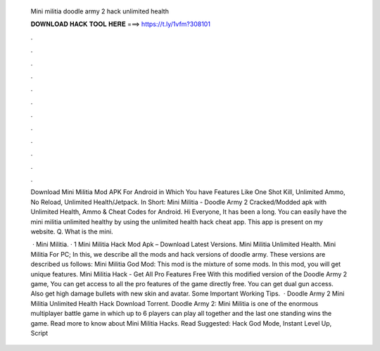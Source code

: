   Mini militia doodle army 2 hack unlimited health
  
  
  
  𝐃𝐎𝐖𝐍𝐋𝐎𝐀𝐃 𝐇𝐀𝐂𝐊 𝐓𝐎𝐎𝐋 𝐇𝐄𝐑𝐄 ===> https://t.ly/1vfm?308101
  
  
  
  .
  
  
  
  .
  
  
  
  .
  
  
  
  .
  
  
  
  .
  
  
  
  .
  
  
  
  .
  
  
  
  .
  
  
  
  .
  
  
  
  .
  
  
  
  .
  
  
  
  .
  
  Download Mini Militia Mod APK For Android in Which You have Features Like One Shot Kill, Unlimited Ammo, No Reload, Unlimited Health/Jetpack. In Short: Mini Militia - Doodle Army 2 Cracked/Modded apk with Unlimited Health, Ammo & Cheat Codes for Android. Hi Everyone, It has been a long. You can easily have the mini militia unlimited healthy by using the unlimited health hack cheat app. This app is present on my website. Q. What is the mini.
  
   · Mini Militia. · 1 Mini Militia Hack Mod Apk – Download Latest Versions. Mini Militia Unlimited Health. Mini Militia For PC; In this, we describe all the mods and hack versions of doodle army. These versions are described us follows: Mini Militia God Mod: This mod is the mixture of some mods. In this mod, you will get unique features. Mini Militia Hack - Get All Pro Features Free With this modified version of the Doodle Army 2 game, You can get access to all the pro features of the game directly free. You can get dual gun access. Also get high damage bullets with new skin and avatar. Some Important Working Tips.  · Doodle Army 2 Mini Militia Unlimited Health Hack Download Torrent. Doodle Army 2: Mini Militia is one of the enormous multiplayer battle game in which up to 6 players can play all together and the last one standing wins the game. Read more to know about Mini Militia Hacks. Read Suggested:  Hack God Mode, Instant Level Up, Script 
